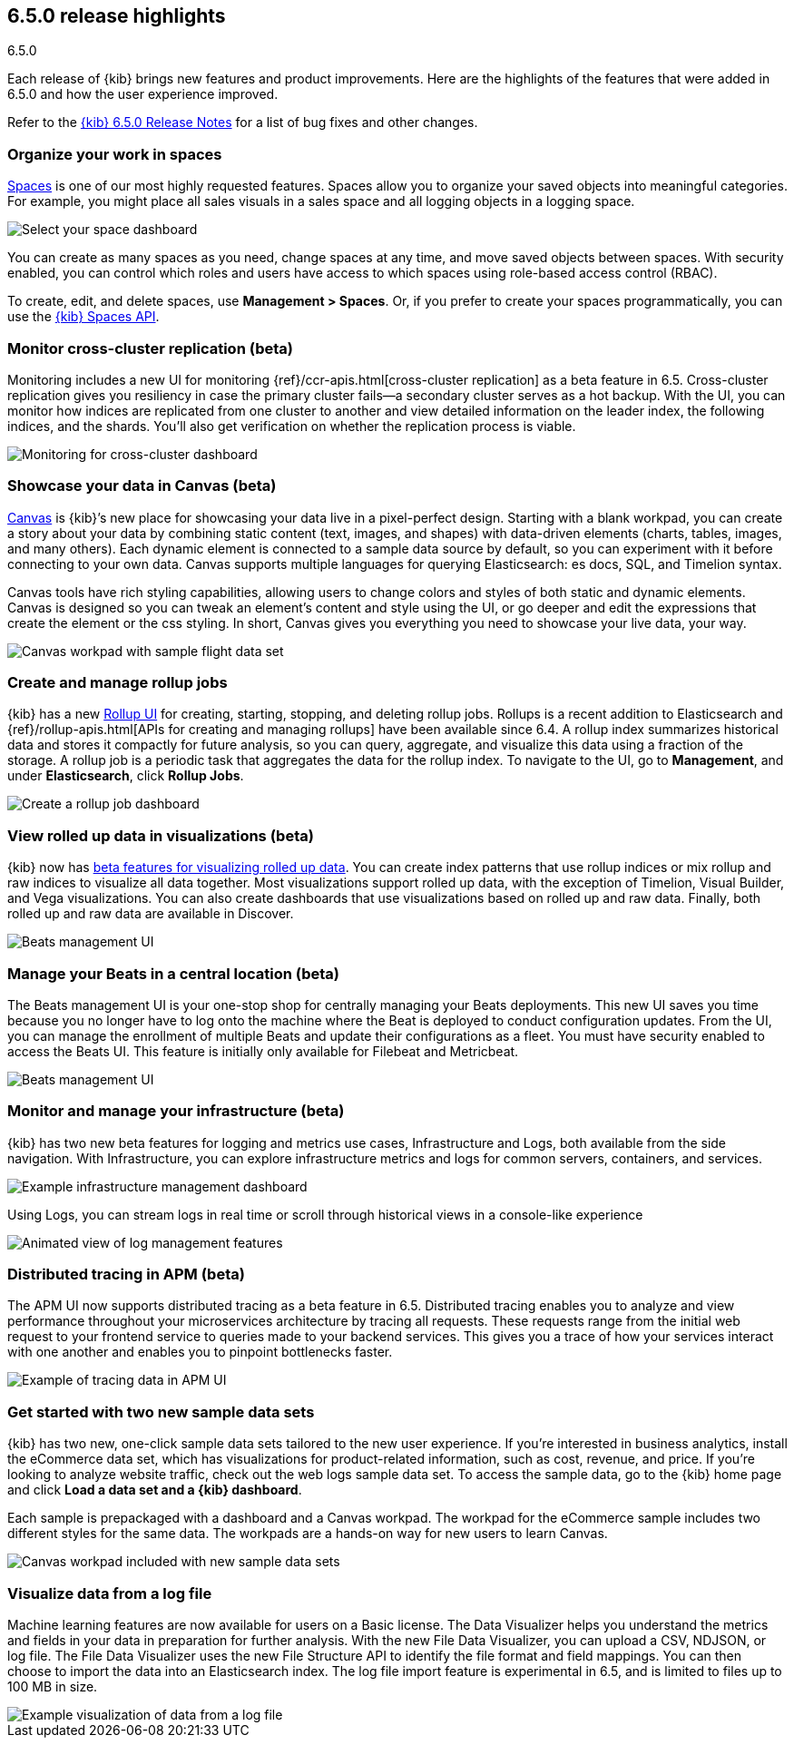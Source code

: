 [[release-highlights-6.5.0]]
== 6.5.0 release highlights
++++
<titleabbrev>6.5.0</titleabbrev>
++++


Each release of {kib} brings new features and product improvements. 
Here are the highlights of the features that were added in 6.5.0 and 
how the user experience improved.

Refer to the <<release-notes-6.5.0, {kib} 6.5.0 Release Notes>> for a list of bug fixes and 
other changes.

[float]
=== Organize your work in spaces

<<xpack-spaces, Spaces>> is one of our most highly requested features. Spaces allow you to organize 
your saved objects into meaningful categories.  For example, you might place all 
sales visuals in a sales space and all logging objects in a logging space. 

[role="screenshot"]
image::images/highlights_6_5_select-space.png[Select your space dashboard]

You can create as many spaces as you need, change spaces at any time, and move 
saved objects between spaces. With security enabled, you can control which roles 
and users have access to which spaces using role-based access control (RBAC).

To create, edit, and delete spaces, use *Management > Spaces*.  
Or, if you prefer to create your spaces programmatically, you can use the <<spaces-api, {kib} Spaces API>>.

[float]
=== Monitor cross-cluster replication (beta)

Monitoring includes a new UI for monitoring {ref}/ccr-apis.html[cross-cluster replication] as a beta 
feature in 6.5. Cross-cluster replication gives you resiliency in case the primary 
cluster fails--a secondary cluster serves as a hot backup. With the UI, you can 
monitor how indices are replicated from one cluster to another and view detailed
information on the leader index, the following indices, and the shards.  
You’ll also get verification on whether the replication process is viable.

[role="screenshot"]
image::images/highlights_6_5_cross-cluster.png[Monitoring for cross-cluster dashboard]

[float]
=== Showcase your data in Canvas (beta)

<<canvas, Canvas>> is {kib}’s new place for showcasing your data live in a pixel-perfect design. 
Starting with a blank workpad, you can create a story about your data by combining 
static content (text, images, and shapes) with data-driven elements (charts, tables, 
images, and many others).  Each dynamic element is connected to a sample data 
source by default, so you can experiment with it before connecting to your own data. 
Canvas supports multiple languages for querying Elasticsearch: es docs, SQL, and Timelion syntax. 

Canvas tools have rich styling capabilities, allowing users to change colors and 
styles of both static and dynamic elements. Canvas is designed so you can tweak 
an element’s content and style using the UI, or go deeper and edit the expressions 
that create the element or the css styling. In short, Canvas gives you everything 
you need to showcase your live data, your way.

[role="screenshot"]
image::images/highlights_6_5_canvas.png[Canvas workpad with sample flight data set]

[float]
=== Create and manage rollup jobs

{kib} has a new <<data-rollups, Rollup UI>> for creating, starting, stopping, and deleting rollup
jobs. Rollups is a recent addition to Elasticsearch and {ref}/rollup-apis.html[APIs for creating and 
managing rollups] have been available since 6.4.  A rollup index summarizes historical 
data and stores it compactly for future analysis, so you can query, aggregate, 
and visualize this data using a fraction of the storage.  A rollup job is a periodic 
task that aggregates the data for the rollup index. To navigate to the UI, go to 
*Management*, and under *Elasticsearch*, click *Rollup Jobs*.

[role="screenshot"]
image::images/highlights_6_5_rollup.png[Create a rollup job dashboard]

[float]
=== View rolled up data in visualizations (beta)

{kib} now has <<visualize-rollup-data, beta features for visualizing rolled up data>>. 
You can create index 
patterns that use rollup indices or mix rollup and raw indices to visualize all 
data together. Most visualizations support rolled up data, with the exception of 
Timelion, Visual Builder, and Vega visualizations. You can also create dashboards 
that use visualizations based on rolled up and raw data. Finally, both rolled up 
and raw data are available in Discover.

[role="screenshot"]
image::images/highlights_6_5_rollup-viz.png[Beats management UI]

[float]
=== Manage your Beats in a central location (beta)

The Beats management UI is your one-stop shop for centrally managing your Beats 
deployments. This new UI saves you time because you no longer have to log onto the 
machine where the Beat is deployed to conduct configuration updates.  From the UI, 
you can manage the enrollment of multiple Beats and update their configurations as 
a fleet. You must have security enabled to access the Beats UI. This feature is 
initially only available for Filebeat and Metricbeat. 

[role="screenshot"]
image::images/highlights_6_5_beats.png[Beats management UI]

[float]
=== Monitor and manage your infrastructure (beta)

{kib} has two new beta features for logging and metrics use cases, Infrastructure 
and Logs, both available from the side navigation.  With Infrastructure, you can 
explore infrastructure metrics and logs for common servers, containers, and services. 

[role="screenshot"]
image::images/highlights_6_5_kubernetes.png[Example infrastructure management dashboard]

Using Logs, you can stream logs in real time or scroll through historical views in 
a console-like experience

[role="screenshot"]
image::images/highlights_6_5_logs.gif[Animated view of log management features]

[float]
=== Distributed tracing in APM (beta)

The APM UI now supports distributed tracing as a beta feature in 6.5. Distributed 
tracing enables you to analyze and view performance throughout your microservices 
architecture by tracing all requests.  These requests range from the initial web 
request to your frontend service to queries made to your backend services. 
This gives you a trace of how your services interact with one another and enables 
you to pinpoint bottlenecks faster. 

[role="screenshot"]
image::images/highlights_6_5_tracing.png[Example of tracing data in APM UI]

[float]
=== Get started with two new sample data sets

{kib} has two new, one-click sample data sets tailored to the new user experience.  
If you’re interested in business analytics, install the eCommerce data set, which 
has visualizations for product-related information, such as cost, revenue, and price.  
If you’re looking to analyze website traffic, check out the web logs sample data set. 
To access the sample data, go to the {kib} home page and click *Load a data set and a {kib} dashboard*.

Each sample is prepackaged with a dashboard and a Canvas 
workpad. The workpad for the eCommerce sample includes two different styles for 
the same data. The workpads are a hands-on way for new users to 
learn Canvas.

[role="screenshot"]
image::images/highlights_6_5_sample-canvas.png[Canvas workpad included with new sample data sets]

[float]
=== Visualize data from a log file

Machine learning features are now available for users on a Basic license. The Data 
Visualizer helps you understand the metrics and fields in your data in preparation 
for further analysis. With the new File Data Visualizer, you can upload a CSV, NDJSON, 
or log file. The File Data Visualizer uses the new File Structure API to identify 
the file format and field mappings. You can then choose to import the data into an 
Elasticsearch index. The log file import feature is experimental in 6.5, and is 
limited to files up to 100 MB in size.

[role="screenshot"]
image::images/highlights_6_5_viz-logs.png[Example visualization of data from a log file]


